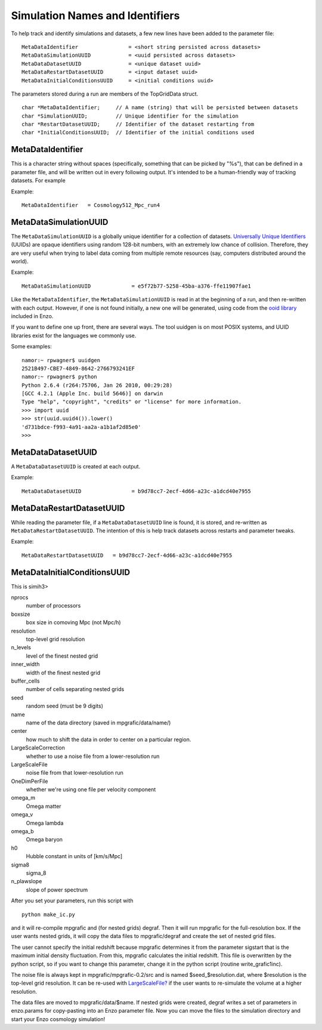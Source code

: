 Simulation Names and Identifiers
================================

To help track and identify simulations and datasets, a few new
lines have been added to the parameter file:

::

    MetaDataIdentifier                = <short string persisted across datasets>
    MetaDataSimulationUUID            = <uuid persisted across datasets>
    MetaDataDatasetUUID               = <unique dataset uuid>
    MetaDataRestartDatasetUUID        = <input dataset uuid>
    MetaDataInitialConditionsUUID     = <initial conditions uuid>

The parameters stored during a run are members of the TopGridData
struct.

::

      char *MetaDataIdentifier;     // A name (string) that will be persisted between datasets
      char *SimulationUUID;         // Unique identifier for the simulation
      char *RestartDatasetUUID;     // Identifier of the dataset restarting from
      char *InitialConditionsUUID;  // Identifier of the initial conditions used

MetaDataIdentifier
------------------

This is a character string without spaces (specifically, something
that can be picked by "%s"), that can be defined in a parameter
file, and will be written out in every following output. It's
intended to be a human-friendly way of tracking datasets. For
example

Example:

::

    MetaDataIdentifier   = Cosmology512_Mpc_run4

MetaDataSimulationUUID
----------------------

The ``MetaDataSimulationUUID`` is a globally unique identifier for a
collection of datasets.
`Universally Unique Identifiers <http://en.wikipedia.org/wiki/Universally_Unique_Identifier>`_
(UUIDs) are opaque identifiers using random 128-bit numbers, with
an extremely low chance of collision. Therefore, they are very
useful when trying to label data coming from multiple remote
resources (say, computers distributed around the world).

Example:

::

    MetaDataSimulationUUID             = e5f72b77-5258-45ba-a376-ffe11907fae1

Like the ``MetaDataIdentifier``, the ``MetaDataSimulationUUID`` is read in
at the beginning of a run, and then re-written with each output.
However, if one is not found initially, a new one will be
generated, using code from the
`ooid library <http://sourceforge.net/projects/ooid/>`_ included
in Enzo.

If you want to define one up front, there are several ways. The
tool uuidgen is on most POSIX systems, and UUID libraries exist for
the languages we commonly use.

Some examples:

::

    namor:~ rpwagner$ uuidgen 
    2521B497-CBE7-4849-8642-2766793241EF
    namor:~ rpwagner$ python
    Python 2.6.4 (r264:75706, Jan 26 2010, 00:29:28) 
    [GCC 4.2.1 (Apple Inc. build 5646)] on darwin
    Type "help", "copyright", "credits" or "license" for more information.
    >>> import uuid
    >>> str(uuid.uuid4()).lower()
    'd731bdce-f993-4a91-aa2a-a1b1af2d85e0'
    >>> 

MetaDataDatasetUUID
-------------------

A ``MetaDataDatasetUUID`` is created at each output.

Example:

::

    MetaDataDatasetUUID                = b9d78cc7-2ecf-4d66-a23c-a1dcd40e7955

MetaDataRestartDatasetUUID
--------------------------

While reading the parameter file, if a ``MetaDataDatasetUUID`` line is
found, it is stored, and re-written as ``MetaDataRestartDatasetUUID``.
The intention of this is help track datasets across restarts and
parameter tweaks.

Example:

::

    MetaDataRestartDatasetUUID   = b9d78cc7-2ecf-4d66-a23c-a1dcd40e7955

MetaDataInitialConditionsUUID
-----------------------------

This is simih3>

nprocs
    number of processors
boxsize
    box size in comoving Mpc (not Mpc/h)
resolution
    top-level grid resolution
n\_levels
    level of the finest nested grid
inner\_width
    width of the finest nested grid
buffer\_cells
    number of cells separating nested grids
seed
    random seed (must be 9 digits)
name
    name of the data directory (saved in mpgrafic/data/name/)
center
    how much to shift the data in order to center on a particular
    region.
LargeScaleCorrection
    whether to use a noise file from a lower-resolution run
LargeScaleFile
    noise file from that lower-resolution run
OneDimPerFile
    whether we're using one file per velocity component
omega\_m
    Omega matter
omega\_v
    Omega lambda
omega\_b
    Omega baryon
h0
    Hubble constant in units of [km/s/Mpc]
sigma8
    sigma\_8
n\_plawslope
    slope of power spectrum

After you set your parameters, run this script with

::

    python make_ic.py 

and it will re-compile mpgrafic and (for nested grids)
degraf. Then it will run mpgrafic for the full-resolution box. If
the user wants nested grids, it will copy the data files to
mpgrafic/degraf and create the set of nested grid files.

The user cannot specify the initial redshift because mpgrafic
determines it from the parameter sigstart that is the maximum
initial
density fluctuation. From this, mpgrafic calculates the initial
redshift. This file is overwritten by the python script, so if you
want to change this parameter, change it in the python script
(routine
write\_grafic1inc).

The noise file is always kept in mpgrafic/mpgrafic-0.2/src and is
named $seed\_$resolution.dat, where $resolution is the top-level
grid
resolution. It can be re-used with
`LargeScaleFile? </wiki/LargeScaleFile>`_ if the user wants
to re-simulate the volume at a higher resolution.

The data files are moved to mpgrafic/data/$name. If nested grids
were
created, degraf writes a set of parameters in enzo.params for
copy-pasting into an Enzo parameter file. Now you can move the
files
to the simulation directory and start your Enzo cosmology
simulation!


